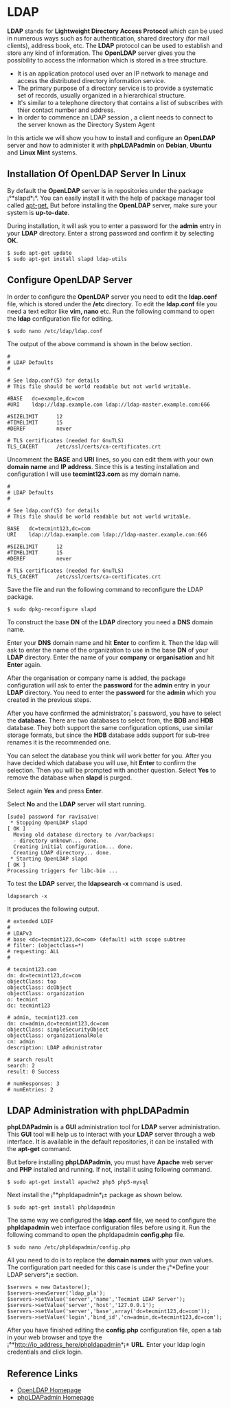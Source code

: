 * LDAP
*LDAP* stands for *Lightweight Directory Access Protocol* which can be
used in numerous ways such as for authentication, shared directory
(for mail clients), address book, etc. The *LDAP* protocol can be used
to establish and store any kind of information. The *OpenLDAP* server
gives you the possibility to access the information which is stored in
a tree structure.

  -  It is an application protocol used over an IP network to manage and access the distributed directory information service.
  -  The primary purpose of a directory service is to provide a systematic set of records, usually organized in a hierarchical structure.
  -  It's similar to a telephone directory that contains a list of subscribes with thier contact number and address.
  -  In order to commence an LDAP session , a client needs to connect to the server known as the Directory System Agent
  
In this article we will show you how to install and configure an
*OpenLDAP* server and how to administer it with *phpLDAPadmin* on *Debian*,
*Ubuntu* and *Linux Mint* systems.
** Installation Of OpenLDAP Server In Linux
By default the *OpenLDAP* server is in repositories under the package
¡°*slapd*¡°. You can easily install it with the help of package manager
tool called [[http://www.tecmint.com/useful-basic-commands-of-apt-get-and-apt-cache-for-package-management/][apt-get.]] But before installing the *OpenLDAP* server, make sure your system is *up-to-date*.

During installation, it will ask you to enter a password for the *admin* entry in your *LDAP* directory. Enter a strong password and confirm it by selecting *OK.*
#+BEGIN_EXAMPLE
$ sudo apt-get update 
$ sudo apt-get install slapd ldap-utils
#+END_EXAMPLE
[[./openldap-620x416.png]]
** Configure OpenLDAP Server
In order to configure the *OpenLDAP* server you need to edit the
*ldap.conf* file, which is stored under the */etc* directory. To edit the
*ldap.conf* file you need a text editor like *vim, nano* etc. Run the
following command to open the *ldap* configuration file for editing.
#+BEGIN_EXAMPLE
$ sudo nano /etc/ldap/ldap.conf
#+END_EXAMPLE
The output of the above command is shown in the below section.
#+BEGIN_EXAMPLE
#
# LDAP Defaults
#

# See ldap.conf(5) for details
# This file should be world readable but not world writable.

#BASE   dc=example,dc=com
#URI    ldap://ldap.example.com ldap://ldap-master.example.com:666

#SIZELIMIT      12
#TIMELIMIT      15
#DEREF          never

# TLS certificates (needed for GnuTLS)
TLS_CACERT      /etc/ssl/certs/ca-certificates.crt
#+END_EXAMPLE
Uncomment the *BASE* and *URI* lines, so you can edit them with your
own *domain name* and *IP address*. Since this is a testing
installation and configuration I will use *tecmint123.com* as my
domain name.
#+BEGIN_EXAMPLE
#
# LDAP Defaults
#

# See ldap.conf(5) for details
# This file should be world readable but not world writable.

BASE   dc=tecmint123,dc=com
URI    ldap://ldap.example.com ldap://ldap-master.example.com:666

#SIZELIMIT      12
#TIMELIMIT      15
#DEREF          never

# TLS certificates (needed for GnuTLS)
TLS_CACERT      /etc/ssl/certs/ca-certificates.crt
#+END_EXAMPLE
Save the file and run the following command to reconfigure the LDAP package.
#+BEGIN_EXAMPLE
$ sudo dpkg-reconfigure slapd
#+END_EXAMPLE
[[./openldap1-620x415.png]]

To construct the base *DN* of the *LDAP* directory you need a *DNS*
domain name.

[[./openldap2-620x417.png]]

Enter your *DNS* domain name and hit *Enter* to confirm it. Then the
ldap will ask to enter the name of the organization to use in the base
*DN* of your *LDAP* directory. Enter the name of your *company* or
*organisation* and hit *Enter* again.

[[./openldap3-620x414.png]]

After the organisation or company name is added, the package
configuration will ask to enter the *password* for the *admin* entry
in your *LDAP* directory. You need to enter the *password* for the
*admin* which you created in the previous steps.

[[./openldap4-620x415.png]]

After you have confirmed the administrator¡¯s password, you have to
select the *database*. There are two databases to select from, the
*BDB* and *HDB* database. They both support the same configuration
options, use similar storage formats, but since the *HDB* database
adds support for sub-tree renames it is the recommended one.

[[./openldap5-620x416.png]]

You can select the database you think will work better for you. After
you have decided which database you will use, hit *Enter* to confirm the
selection. Then you will be prompted with another question. Select *Yes*
to remove the database when *slapd* is purged.

[[./openldap6-620x415.png]]

Select again *Yes* and press *Enter*.

[[./openldap7-620x415.png]]

Select *No* and the *LDAP* server will start running.

[[./openldap8-620x417.png]]
#+BEGIN_EXAMPLE
[sudo] password for ravisaive: 
 * Stopping OpenLDAP slapd                                                                                       [ OK ] 
  Moving old database directory to /var/backups:
  - directory unknown... done.
  Creating initial configuration... done.
  Creating LDAP directory... done.
 * Starting OpenLDAP slapd                                                                                       [ OK ] 
Processing triggers for libc-bin ...
#+END_EXAMPLE
To test the *LDAP* server, the *ldapsearch -x* command is used.
#+BEGIN_EXAMPLE
ldapsearch -x
#+END_EXAMPLE
It produces the following output.
#+BEGIN_EXAMPLE
# extended LDIF
#
# LDAPv3
# base <dc=tecmint123,dc=com> (default) with scope subtree
# filter: (objectclass=*)
# requesting: ALL
#

# tecmint123.com
dn: dc=tecmint123,dc=com
objectClass: top
objectClass: dcObject
objectClass: organization
o: tecmint
dc: tecmint123

# admin, tecmint123.com
dn: cn=admin,dc=tecmint123,dc=com
objectClass: simpleSecurityObject
objectClass: organizationalRole
cn: admin
description: LDAP administrator

# search result
search: 2
result: 0 Success

# numResponses: 3
# numEntries: 2
#+END_EXAMPLE
** LDAP Administration with phpLDAPadmin
*phpLDAPadmin* is a *GUI* administration tool for *LDAP* server
administration. This *GUI* tool will help us to interact with your *LDAP*
server through a web interface. It is available in the default
repositories, it can be installed with the *apt-get* command.

But before installing *phpLDAPadmin*, you must have *Apache* web server
and *PHP* installed and running. If not, install it using following
command.
#+BEGIN_EXAMPLE
$ sudo apt-get install apache2 php5 php5-mysql
#+END_EXAMPLE
Next install the ¡°*phpldapadmin*¡± package as shown below.
#+BEGIN_EXAMPLE
$ sudo apt-get install phpldapadmin
#+END_EXAMPLE
The same way we configured the *ldap.conf* file, we need to configure
the *phpldapadmin* web interface configuration files before using
it. Run the following command to open the phpldapadmin *config.php*
file.
#+BEGIN_EXAMPLE
$ sudo nano /etc/phpldapadmin/config.php
#+END_EXAMPLE
All you need to do is to replace the *domain names* with your own
values. The configuration part needed for this case is under the
¡°*Define your LDAP servers*¡± section.
#+BEGIN_EXAMPLE
$servers = new Datastore();
$servers->newServer('ldap_pla'); 
$servers->setValue('server','name','Tecmint LDAP Server');
$servers->setValue('server','host','127.0.0.1'); 
$servers->setValue('server','base',array('dc=tecmint123,dc=com'));
$servers->setValue('login','bind_id','cn=admin,dc=tecmint123,dc=com');
#+END_EXAMPLE
After you have finished editing the *config.php* configuration file,
open a tab in your web browser and tpye the
¡°*http://ip_address_here/phpldapadmin*¡± *URL*. Enter your ldap login
credentials and click login.
** Reference Links
  +  [[http://www.openldap.org/][OpenLDAP Homepage]]
  +  [[http://phpldapadmin.sourceforge.net/wiki/index.php/Main_Page][phpLDAPadmin Homepage]]
